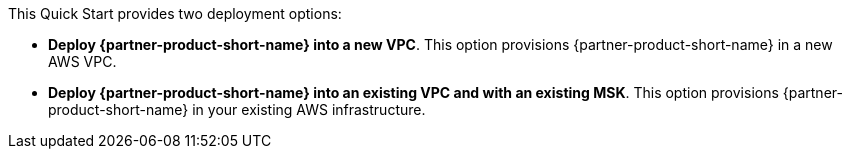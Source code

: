 // Edit this placeholder text to accurately describe your architecture.

This Quick Start provides two deployment options:

* *Deploy {partner-product-short-name} into a new VPC*. This option provisions {partner-product-short-name} in a new AWS VPC.
* *Deploy {partner-product-short-name} into an existing VPC and with an existing MSK*. This option provisions {partner-product-short-name} in your existing AWS infrastructure.
